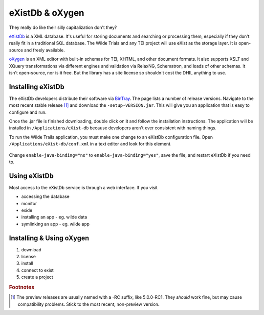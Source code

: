 eXistDb & oXygen
================

They really do like their silly capitalization don't they?

`eXistDb`_ is a XML database. It's useful for storing documents and
searching or processing them, especially if they don't really fit in a
traditional SQL database. The Wilde Trials and any TEI project will use
eXist as the storage layer. It is open-source and freely available.

`oXygen`_ is an XML editor with built-in schemas for TEI, XHTML, and other document
formats. It also supports XSLT and XQuery transformations via different engines
and validation via RelaxNG, Schematron, and loads of other schemas. It isn't
open-source, nor is it free. But the library has a site license so shouldn't
cost the DHIL anything to use.

Installing eXistDb
------------------

The eXistDb developers distribute their software via `BinTray`_. The page lists
a number of release versions. Navigate to the most recent stable release [#f1]_
and download the ``-setup-VERSION.jar``. This will give you an application that
is easy to configure and run.

Once the .jar file is finished downloading, double click on it and follow the
installation instructions. The application will be installed in
``/Applications/eXist-db`` because developers aren't ever consistent with
naming things.

To run the Wilde Trails application, you must make one change to an eXistDb
configuration file. Open ``/Applications/eXist-db/conf.xml`` in a text editor
and look for this element.

  .. code-block:: xml
    :linenos:
    :lineno-start: 773
    :caption: This line may be in a different position for other versions of eXistDb.

    <xquery enable-java-binding="no" disable-deprecated-functions="no"
            enable-query-rewriting="yes" backwardCompatible="no"
            enforce-index-use="always"
            raise-error-on-failed-retrieval="no">

Change ``enable-java-binding="no"`` to ``enable-java-binding="yes"``, save the
file, and restart eXistDb if you need to.

Using eXistDb
-------------

Most access to the eXistDb service is through a web interface. If you visit

* accessing the database
* monitor
* exide
* installing an app - eg. wilde data
* symlinking an app - eg. wilde app

Installing & Using oXygen
-------------------------

#. download
#. license
#. install
#. connect to exist
#. create a project

.. rubric:: Footnotes

.. [#f1]

  The preview releases are usually named with a -RC suffix, like 5.0.0-RC1. They
  *should* work fine, but may cause compatibility problems. Stick to the most
  recent, non-preview version.

.. _eXistDb: http://exist-db.org/exist/apps/homepage/index.html
.. _oXygen: https://www.oxygenxml.com/
.. _BinTray: https://bintray.com/existdb/releases/exist
